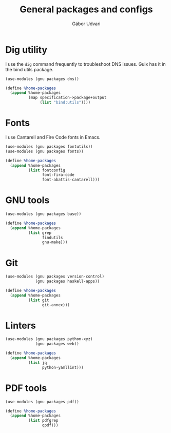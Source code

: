 #+title: General packages and configs
#+author: Gábor Udvari

* Dig utility

I use the ~dig~ command frequently to troubleshoot DNS issues. Guix has it in the bind utils package.

#+BEGIN_SRC scheme :noweb-ref guix-home
  (use-modules (gnu packages dns))

  (define %home-packages
    (append %home-packages
            (map specification->package+output
                 (list "bind:utils"))))
#+END_SRC

* Fonts

I use Cantarell and Fire Code fonts in Emacs.

#+BEGIN_SRC scheme :noweb-ref guix-home
  (use-modules (gnu packages fontutils))
  (use-modules (gnu packages fonts))

  (define %home-packages
    (append %home-packages
            (list fontconfig
                  font-fira-code
                  font-abattis-cantarell)))
#+END_SRC

* GNU tools

#+BEGIN_SRC scheme :noweb-ref guix-home
  (use-modules (gnu packages base))

  (define %home-packages
    (append %home-packages
            (list grep
                  findutils
                  gnu-make)))
#+END_SRC

* Git

#+BEGIN_SRC scheme :noweb-ref guix-home
  (use-modules (gnu packages version-control)
               (gnu packages haskell-apps))

  (define %home-packages
    (append %home-packages
            (list git
                  git-annex)))
#+END_SRC

* Linters

#+BEGIN_SRC scheme :noweb-ref guix-home
  (use-modules (gnu packages python-xyz)
               (gnu packages web))

  (define %home-packages
    (append %home-packages
            (list jq
                  python-yamllint)))
#+END_SRC

* PDF tools

#+BEGIN_SRC scheme :noweb-ref guix-home
  (use-modules (gnu packages pdf))

  (define %home-packages
    (append %home-packages
            (list pdfgrep
                  qpdf)))
#+END_SRC
